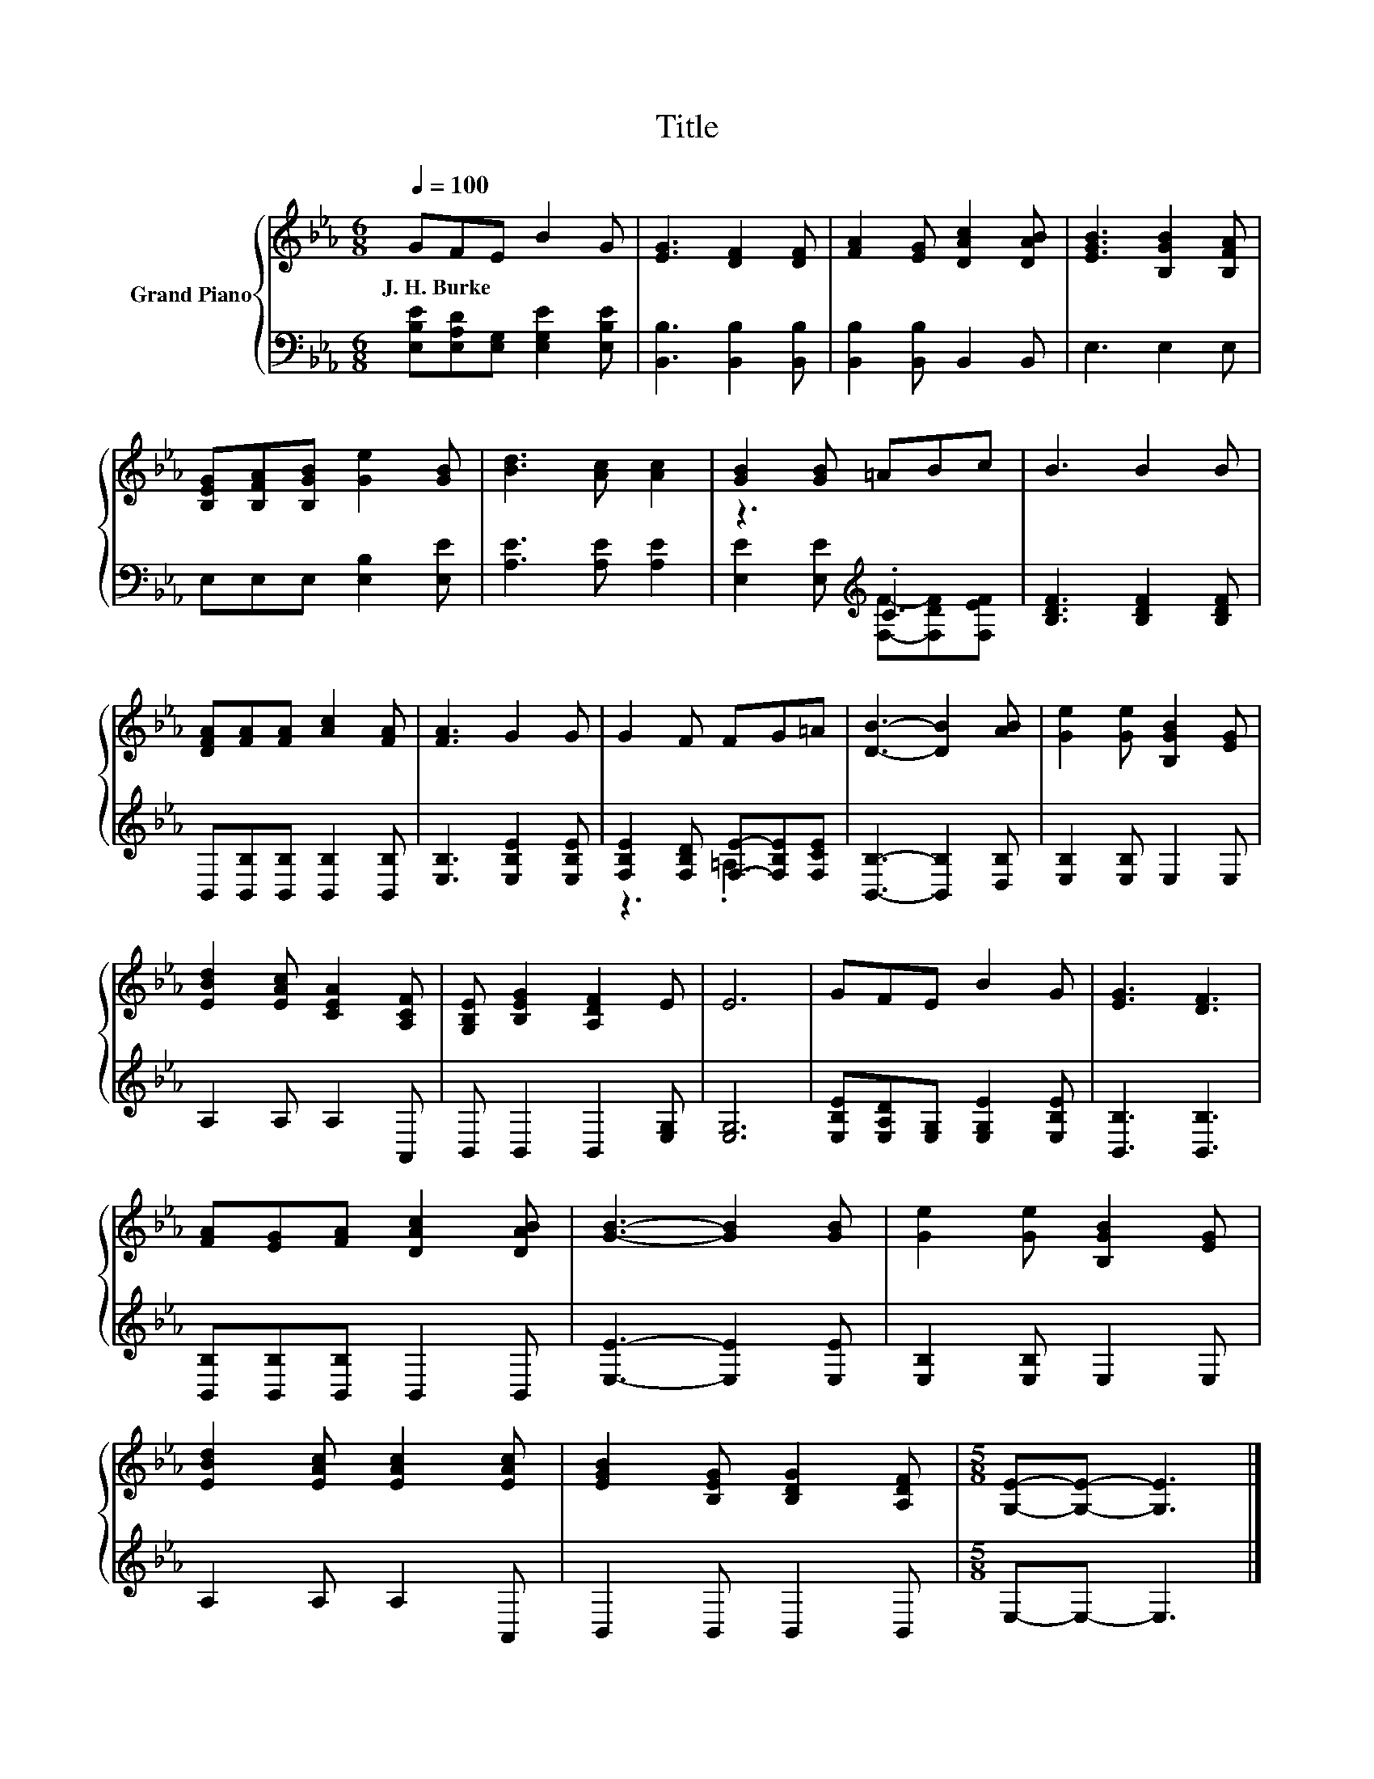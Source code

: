 X:1
T:Title
%%score { 1 | ( 2 3 ) }
L:1/8
Q:1/4=100
M:6/8
K:Eb
V:1 treble nm="Grand Piano"
V:2 bass 
V:3 bass 
V:1
 GFE B2 G | [EG]3 [DF]2 [DF] | [FA]2 [EG] [DAc]2 [DAB] | [EGB]3 [B,GB]2 [B,FA] | %4
w: J.~H.~Burke * * * *||||
 [B,EG][B,FA][B,GB] [Ge]2 [GB] | [Bd]3 [Ac] [Ac]2 | [GB]2 [GB] =ABc | B3 B2 B | %8
w: ||||
 [DFA][FA][FA] [Ac]2 [FA] | [FA]3 G2 G | G2 F FG=A | [DB]3- [DB]2 [AB] | [Ge]2 [Ge] [B,GB]2 [EG] | %13
w: |||||
 [EBd]2 [EAc] [CEA]2 [A,CF] | [G,B,E] [B,EG]2 [A,DF]2 E | E6 | GFE B2 G | [EG]3 [DF]3 | %18
w: |||||
 [FA][EG][FA] [DAc]2 [DAB] | [GB]3- [GB]2 [GB] | [Ge]2 [Ge] [B,GB]2 [EG] | %21
w: |||
 [EBd]2 [EAc] [EAc]2 [EAc] | [EGB]2 [B,EG] [B,DG]2 [A,DF] |[M:5/8] [G,E]-[G,E]- [G,E]3 |] %24
w: |||
V:2
 [E,B,E][E,A,D][E,G,] [E,G,E]2 [E,B,E] | [B,,B,]3 [B,,B,]2 [B,,B,] | [B,,B,]2 [B,,B,] B,,2 B,, | %3
 E,3 E,2 E, | E,E,E, [E,B,]2 [E,E] | [A,E]3 [A,E] [A,E]2 | z3[K:treble] .C3 | %7
 [B,DF]3 [B,DF]2 [B,DF] | B,,[B,,B,][B,,B,] [B,,B,]2 [B,,B,] | [E,B,]3 [E,B,E]2 [E,B,E] | %10
 [F,B,E]2 [F,B,D] [F,E]-[F,B,E][F,CE] | [B,,B,]3- [B,,B,]2 [D,B,] | [E,B,]2 [E,B,] E,2 E, | %13
 A,2 A, A,2 A,, | B,, B,,2 B,,2 [E,G,] | [E,G,]6 | [E,B,E][E,A,D][E,G,] [E,G,E]2 [E,B,E] | %17
 [B,,B,]3 [B,,B,]3 | [B,,B,][B,,B,][B,,B,] B,,2 B,, | [E,E]3- [E,E]2 [E,E] | %20
 [E,B,]2 [E,B,] E,2 E, | A,2 A, A,2 A,, | B,,2 B,, B,,2 B,, |[M:5/8] E,-E,- E,3 |] %24
V:3
 x6 | x6 | x6 | x6 | x6 | x6 | [E,E]2 [E,E][K:treble] [F,F]-[F,DF][F,EF] | x6 | x6 | x6 | %10
 z3 .=A,3 | x6 | x6 | x6 | x6 | x6 | x6 | x6 | x6 | x6 | x6 | x6 | x6 |[M:5/8] x5 |] %24

